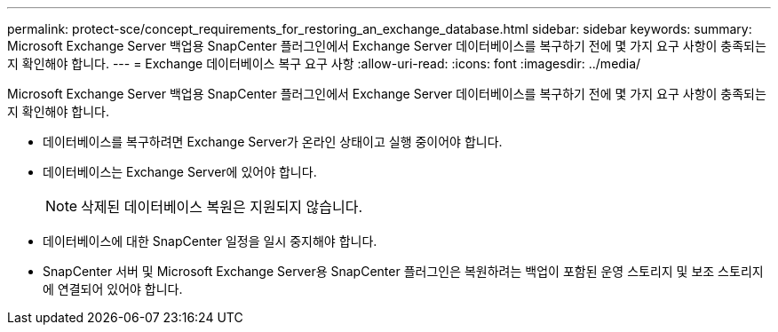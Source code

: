 ---
permalink: protect-sce/concept_requirements_for_restoring_an_exchange_database.html 
sidebar: sidebar 
keywords:  
summary: Microsoft Exchange Server 백업용 SnapCenter 플러그인에서 Exchange Server 데이터베이스를 복구하기 전에 몇 가지 요구 사항이 충족되는지 확인해야 합니다. 
---
= Exchange 데이터베이스 복구 요구 사항
:allow-uri-read: 
:icons: font
:imagesdir: ../media/


[role="lead"]
Microsoft Exchange Server 백업용 SnapCenter 플러그인에서 Exchange Server 데이터베이스를 복구하기 전에 몇 가지 요구 사항이 충족되는지 확인해야 합니다.

* 데이터베이스를 복구하려면 Exchange Server가 온라인 상태이고 실행 중이어야 합니다.
* 데이터베이스는 Exchange Server에 있어야 합니다.
+

NOTE: 삭제된 데이터베이스 복원은 지원되지 않습니다.

* 데이터베이스에 대한 SnapCenter 일정을 일시 중지해야 합니다.
* SnapCenter 서버 및 Microsoft Exchange Server용 SnapCenter 플러그인은 복원하려는 백업이 포함된 운영 스토리지 및 보조 스토리지에 연결되어 있어야 합니다.

